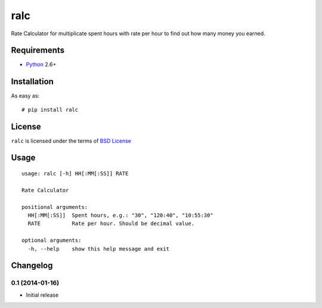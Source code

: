 ====
ralc
====

.. image:: https://travis-ci.org/playpauseandstop/ralc.png?branch=master
    :target: https://travis-ci.org/playpauseandstop/ralc

.. image:: https://img.shields.io/pypi/v/ralc.svg
    :target: https://pypi.python.org/pypi/ralc

Rate Calculator for multiplicate spent hours with rate per hour to find out how
many money you earned.

Requirements
============

* `Python <http://www.python.org/>`_ 2.6+

Installation
============

As easy as::

    # pip install ralc

License
=======

``ralc`` is licensed under the terms of `BSD License
<https://github.com/playpauseandstop/ralc/blob/master/LICENSE>`_

Usage
=====

::

    usage: ralc [-h] HH[:MM[:SS]] RATE

    Rate Calculator

    positional arguments:
      HH[:MM[:SS]]  Spent hours, e.g.: "30", "120:40", "10:55:30"
      RATE          Rate per hour. Should be decimal value.

    optional arguments:
      -h, --help    show this help message and exit

Changelog
=========

0.1 (2014-01-16)
----------------

+ Initial release
